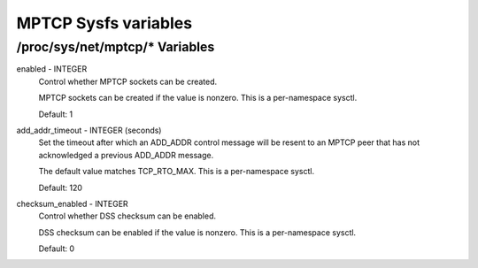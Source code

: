 .. SPDX-License-Identifier: GPL-2.0

=====================
MPTCP Sysfs variables
=====================

/proc/sys/net/mptcp/* Variables
===============================

enabled - INTEGER
	Control whether MPTCP sockets can be created.

	MPTCP sockets can be created if the value is nonzero. This is
	a per-namespace sysctl.

	Default: 1

add_addr_timeout - INTEGER (seconds)
	Set the timeout after which an ADD_ADDR control message will be
	resent to an MPTCP peer that has not acknowledged a previous
	ADD_ADDR message.

	The default value matches TCP_RTO_MAX. This is a per-namespace
	sysctl.

	Default: 120

checksum_enabled - INTEGER
	Control whether DSS checksum can be enabled.

	DSS checksum can be enabled if the value is nonzero. This is a
	per-namespace sysctl.

	Default: 0
